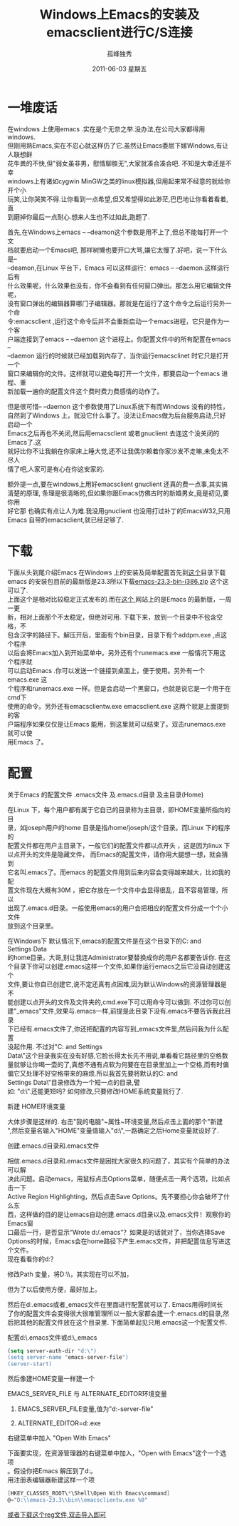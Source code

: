 # -*- coding:utf-8 -*-
#+TITLE:     Windows上Emacs的安装及emacsclient进行C/S连接
#+AUTHOR:    孤峰独秀
#+EMAIL:     jixiuf@gmail.com
#+DATE:      2011-06-03 星期五
#+DESCRIPTION: 我收集的一些链接地址
#+KEYWORDS:  Emacs emacsclient Client/Server
#+FILETAGS: @Emacs  @Windows
#+LANGUAGE:  zh
#+OPTIONS:   H:2 num:nil toc:t \n:t @:t ::t |:t ^:{} -:t f:t *:t <:t timestamp:t
* 一堆废话
    在windows 上使用emacs .实在是个无奈之举.没办法,在公司大家都得用windows.
但刚用熟Emacs,实在不忍心就这样仍了它.虽然让Emacs委屈下嫁Windows,有让人联想鲜
花牛粪的不快,但"弱女虽非男，慰情聊胜无",大家就凑合凑合吧. 不知是大幸还是不幸
windows上有诸如cygwin MinGW之类的linux模拟器,但用起来常不经意的就给你开个小
玩笑,让你哭笑不得.让你看到一点希望,但又希望得如此渺茫,巴巴地让你看着看着,直
到磨掉你最后一点耐心.想来人生也不过如此,跑题了.

    首先,在Windows上emacs -- --deamon这个参数是用不上了,但总不能每打开一个文
档就要启动一个Emacs吧, 那样树懒也要开口大骂,嫌它太慢了.好吧，说一下什么是--
--deamon,在Linux 平台下，Emacs 可以这样运行：emacs -- --daemon.这样运行后有
什么效果呢，什么效果也没有，你不会看到有任何窗口弹出。那怎么用它编辑文件呢，
没有窗口弹出的编辑器算哪门子编辑器。那就是在运行了这个命令之后运行另外一个命
令:emacsclient ,运行这个命令后并不会重新启动一个emacs进程，它只是作为一个客
户端连接到了emacs -- --daemon 这个进程上。你配置文件中的所有配置在emacs --
--daemon 运行的时候就已经加载到内存了，当你运行emacsclinet 时它只是打开一个
窗口来编辑你的文件。这样就可以避免每打开一个文件，都要启动一个emacs 进程、重
新加载一遍你的配置文件这个费时费力费感情的动作了。


    但是很可惜-- --daemon 这个参数使用了Linux系统下有而Windows 没有的特性，
自然到了Windows 上，就没它什么事了。没法让Emacs做为后台服务启动,只好启动一个
Emacs之后再也不关闭,然后用emacsclient 或者gnuclient 去连这个没关闭的Emacs了.这
就好比你不让我躺在你家床上睡大觉,还不让我偶尔赖着你家沙发不走嘛,未免太不尽人
情了吧,人家可是有心在你这安家的.

    额外提一点,要在windows上用好emacsclient gnuclient 还真的费一点事,其实搞
清楚的原理, 条理是很清晰的,但如果你跟Emacs仿佛古时的新婚男女,竟是初见,要你用
好它那 也确实有点让人为难.我没用gnuclient 也没用打过补丁的EmacsW32,只用
Emacs 自带的emacsclient,就已经足够了.
* 下载
  下面从头到尾介绍Emacs 在Windows 上的安装及简单配置首先到[[http://ftp.gnu.org/pub/gnu/emacs/windows/ ][这个]]目录下载
emacs 的安装包目前的最新版是23.3所以下载[[http://ftp.gnu.org/pub/gnu/emacs/windows/emacs-23.3-bin-i386.zip][emacs-23.3-bin-i386.zip]] 这个这可以了.
上面这个是相对比较稳定正式发布的.而在[[http://alpha.gnu.org/gnu/emacs/windows/][这个 ]]网站上的是Emacs 的最新版，一周一更
新，相对上面那个不太稳定，但绝对可用. 下载下来，放到一个目录中不包含空格，不
包含汉字的路径下。解压开后，里面有个bin目录，目录下有个addpm.exe ,点这个程序
以后会将Emacs加入到开始菜单中。另外还有个runemacs.exe 一般情况下用这个程序就
可以启动Emacs .你可以发送一个链接到桌面上，便于使用。另外有一个emacs.exe 这
个程序和runemacs.exe 一样。但是会启动一个黑窗口，也就是说它是一个用于在cmd下
使用的命令。另外还有emacsclientw.exe emacsclient.exe 这两个就是上面提到的客
户端程序如果仅仅是让Emacs 能用，到这里就可以结束了。双击runemacs.exe就可以使
用Emacs 了。
* 配置
*** 关于Emacs 的配置文件 .emacs文件 及.emacs.d目录 及主目录(Home)
   在Linux 下，每个用户都有属于它自已的目录称为主目录，即HOME变量所指向的目
   录，如joseph用户的home 目录是指/home/joseph/这个目录。而Linux 下的程序的
   配置文件都在用户主目录下，一般它们的配置文件都以点开头 ，这是因为linux 下
   以点开头的文件是隐藏文件， 而Emacs的配置文件，请你用大腿想一想，就会猜到
   它名叫.emacs了。而emacs 的配置文件用到后来内容会变得越来越大，比如我的配
   置文件现在大概有30M ，把它存放在一个文件中会显得很乱，且不容易管理，所以
   出现了.emacs.d目录。一般使用emacs的用户会把相应的配置文件分成一个个小文件
   放到这个目录里。

   在Windows下 默认情况下,emacs的配置文件是在这个目录下的C:\Documents and
   Settings\Administrator\Application Data\也就是说这个目录大概等同于linux
   的home目录。大哥,别让我连Administrator要替换成你的用户名都要告诉你. 在这
   个目录下你可以创建.emacs这样一个文件,如果你运行emacs之后它没自动创建这个
   文件,要让你自已创建它,说不定还真有点困难,因为默认Windows的资源管理器是不
   能创建以点开头的文件及文件夹的,cmd.exe下可以用命令可以做到. 不过你可以创
   建"_emacs"文件,效果与.emacs一样,前提是此目录下没有.emacs不要告诉我此目录
   下已经有.emacs文件了,你还把配置的内容写到_emacs文件里,然后问我为什么配置
   没起作用. 不过对"C:\Documents and Settings\Administrator\Application
   Data\"这个目录我实在没有好感,它脸长得太长先不用说,单看看它路径里的空格数
   量就够让你喝一壶的了,真想不通有点软为何要在在目录里加上一个空格,而有时偏
   偏它又处理不好空格带来的麻烦.所以我首先要将默认的C:\Documents and
   Settings\Administrator\Application Data\"目录修改为一个短一点的目录,譬
   如: "d:\".还能更短吗? 如何修改,只要修改HOME系统变量就行了.
*** 新建 HOME环境变量
大体步骤是这样的. 右击"我的电脑"~属性~环境变量,然后点击上面的那个"新建
",然后变量名输入"HOME"变量值输入"d:\",一路确定之后Home变量就设好了.
#+ATTR_HTML: alt="HOME=D:\emacs-23.3" 
[[file:../img/env_home.JPG]]
*** 创建.emacs.d目录和.emacs文件
相信.emacs.d目录和.emacs文件是困扰大家很久的问题了，其实有个简单的办法可以解
决此问题。启动emacs，用鼠标点击Options菜单，随便点击一两个选项，比如点击一下
Active Region Highlighting，然后点击Save Options。先不要担心你会破坏了什么东
西，这样做的目的是让emacs自动创建.emacs.d目录以及.emacs文件！观察你的Emacs窗
口最后一行，是否显示“Wrote d:/.emacs”？如果是的话就对了，当你选择Save
Options的时候，Emacs会在home路径下产生.emacs文件，并把配置信息写进这个文件。
现在看看你的d:\目录下是否产生了这两个东西？
*** 修改Path 变量，将D:\\emacs-23.3\\bin加入到Path中去，其实现在可以不加，
  但为了以后使用方便，最好加上。

然后在d:\建.emacs或者_emacs文件在里面进行配置就可以了. Emacs用得时间长
了你的配置文件会变得很大很难管理所以一般大家都会建一个.emacs.d的目录,然
后把其他的配置文件放在这个目录里. 下面简单起见只用.emacs这一个配置文件.

*** 配置d:\.emacs文件或d:\_emacs
#+begin_src emacs-lisp
(setq server-auth-dir "d:\")
(setq server-name "emacs-server-file")
(server-start)
#+end_src
      
    然后像建HOME变量一样建一个
***  EMACS_SERVER_FILE  与 ALTERNATE_EDITOR环境变量
       
**** EMACS_SERVER_FILE变量,值为"d:\emacs-server-file"
#+ATTR_HTML: alt="ALTERNATE_EDITOR=d:\emacs-23.3\runemacs.exe" 
[[file:../img/env_emacs_server_file.JPG]]

**** ALTERNATE_EDITOR=d:\emacs-23.3\runemacs.exe
[[file:../img/env_alternate_editor.JPG]]
       
*** 右键菜单中加入 "Open With Emacs"
下面要实现，在资源管理器的右键菜单中加入，"Open with Emacs"这个一个选项
。假设你把Emacs 解压到了d:\emacs-23.3\这个目录下。
用注册表编辑器新建这样一个项
#+begin_src c
[HKEY_CLASSES_ROOT\*\Shell\Open With Emacs\command]
@="D:\\emacs-23.3\\bin\\emacsclientw.exe %0"
#+end_src
[[file:../download/emacsclientw.reg][或者下载这个reg文件,双击导入即可]]

[[file:../img/emacsclient_reg.JPG]]
[[file:../img/open_with_emacs.JPG]]
